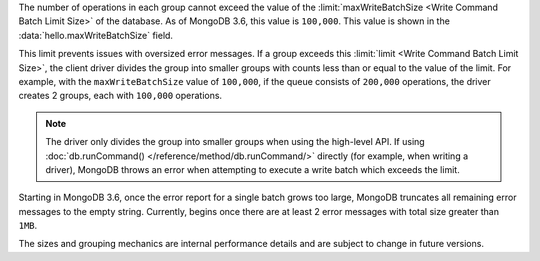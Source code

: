 The number of operations in each group cannot exceed the value of
the :limit:`maxWriteBatchSize <Write Command Batch Limit Size>` of
the database. As of MongoDB 3.6, this value is ``100,000``.
This value is shown in the :data:`hello.maxWriteBatchSize` field.

This limit prevents issues with oversized error messages. If a group
exceeds this :limit:`limit <Write Command Batch Limit Size>`,
the client driver divides the group into smaller groups with counts
less than or equal to the value of the limit. For example, with the
``maxWriteBatchSize`` value of ``100,000``, if the queue consists of
``200,000`` operations, the driver creates 2 groups, each with
``100,000`` operations.

.. note::

   The driver only divides the group into smaller groups when using
   the high-level API. If using
   :doc:`db.runCommand() </reference/method/db.runCommand/>` directly
   (for example, when writing a driver), MongoDB throws an error when
   attempting to execute a write batch which exceeds the limit.

Starting in MongoDB 3.6, once the error report for a single batch grows
too large, MongoDB truncates all remaining error messages to the empty
string. Currently, begins once there are at least 2 error messages with
total size greater than ``1MB``.

The sizes and grouping mechanics are internal performance details and
are subject to change in future versions.
